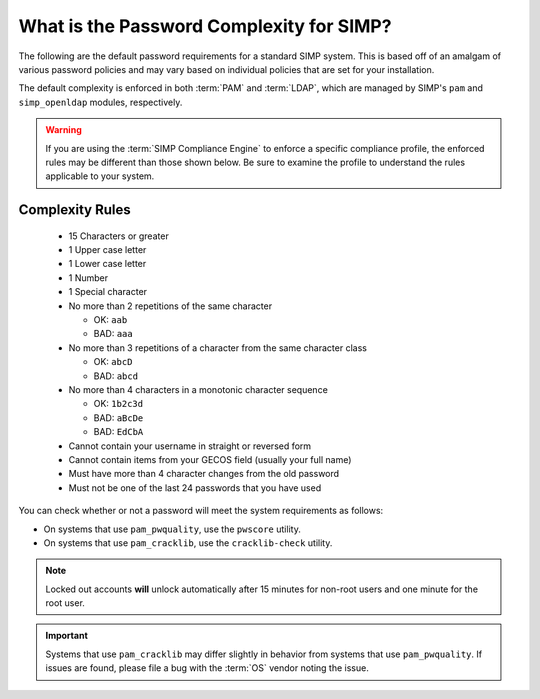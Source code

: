 .. _faq-password-complexity:

What is the Password Complexity for SIMP?
=========================================

The following are the default password requirements for a standard SIMP system.
This is based off of an amalgam of various password policies and may vary based
on individual policies that are set for your installation.

The default complexity is enforced in both :term:`PAM` and :term:`LDAP`, which
are managed by SIMP's ``pam`` and ``simp_openldap`` modules, respectively.

.. WARNING::

   If you are using the :term:`SIMP Compliance Engine` to enforce a specific
   compliance profile, the enforced rules may be different than those shown
   below.  Be sure to examine the profile to understand the rules applicable to
   your system.

Complexity Rules
----------------

  * 15 Characters or greater
  * 1 Upper case letter
  * 1 Lower case letter
  * 1 Number
  * 1 Special character
  * No more than 2 repetitions of the same character

    * OK: ``aab``
    * BAD: ``aaa``

  * No more than 3 repetitions of a character from the same character class

    * OK: ``abcD``
    * BAD: ``abcd``

  * No more than 4 characters in a monotonic character sequence

    * OK: ``1b2c3d``
    * BAD: ``aBcDe``
    * BAD: ``EdCbA``

  * Cannot contain your username in straight or reversed form
  * Cannot contain items from your GECOS field (usually your full name)
  * Must have more than 4 character changes from the old password
  * Must not be one of the last 24 passwords that you have used

You can check whether or not a password will meet the system requirements
as follows:

* On systems that use ``pam_pwquality``, use the ``pwscore`` utility.
* On systems that use ``pam_cracklib``, use the ``cracklib-check`` utility.

.. NOTE::

   Locked out accounts **will** unlock automatically after 15 minutes for
   non-root users and one minute for the root user.

.. IMPORTANT::

   Systems that use ``pam_cracklib`` may differ slightly in behavior from
   systems that use ``pam_pwquality``. If issues are found, please file a bug
   with the :term:`OS` vendor noting the issue.
